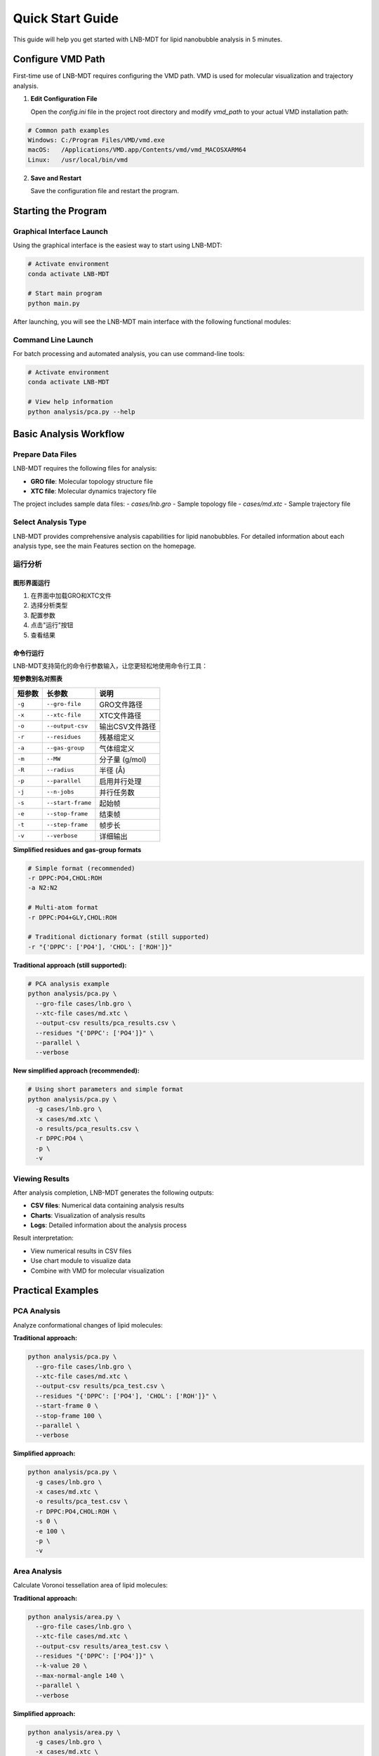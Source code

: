Quick Start Guide
=================

This guide will help you get started with LNB-MDT for lipid nanobubble analysis in 5 minutes.

Configure VMD Path
------------------

First-time use of LNB-MDT requires configuring the VMD path. VMD is used for molecular visualization and trajectory analysis.

1. **Edit Configuration File**
   
   Open the `config.ini` file in the project root directory and modify `vmd_path` to your actual VMD installation path:

.. code:: text

   # Common path examples
   Windows: C:/Program Files/VMD/vmd.exe
   macOS:   /Applications/VMD.app/Contents/vmd/vmd_MACOSXARM64
   Linux:   /usr/local/bin/vmd

2. **Save and Restart**
   
   Save the configuration file and restart the program.

Starting the Program
--------------------

Graphical Interface Launch
~~~~~~~~~~~~~~~~~~~~~~~~~~

Using the graphical interface is the easiest way to start using LNB-MDT:

.. code:: python

   # Activate environment
   conda activate LNB-MDT
   
   # Start main program
   python main.py

After launching, you will see the LNB-MDT main interface with the following functional modules:

.. raw:: html

   <div style="display: grid; grid-template-columns: repeat(auto-fit, minmax(200px, 1fr)); gap: 15px; margin: 20px 0;">

   <div style="background: linear-gradient(135deg, #f093fb 0%, #f5576c 100%); color: white; padding: 10px; border-radius: 8px; text-align: center;">
   <h4 style="margin-center: 0;">🧬 Generation Module</h4>
   </div>

   <div style="background: linear-gradient(135deg, #4facfe 0%, #00f2fe 100%); color: white; padding: 10px; border-radius: 8px; text-align: center;">
   <h4 style="margin-center: 0;">📊 Analysis Module</h4>
   </div>

   <div style="background: linear-gradient(135deg, #43e97b 0%, #38f9d7 100%); color: white; padding: 10px; border-radius: 8px; text-align: center;">
   <h4 style="margin-center: 0;">📈 Figure Module</h4>
   </div>

   <div style="background: linear-gradient(135deg, #fa709a 0%, #fee140 100%); color: white; padding: 10px; border-radius: 8px; text-align: center;">
   <h4 style="margin-center: 0;">🔧 VMD Module</h4>
   </div>

   </div>

Command Line Launch
~~~~~~~~~~~~~~~~~~~

For batch processing and automated analysis, you can use command-line tools:

.. code:: python

   # Activate environment
   conda activate LNB-MDT
   
   # View help information
   python analysis/pca.py --help

Basic Analysis Workflow
-----------------------

Prepare Data Files
~~~~~~~~~~~~~~~~~~

LNB-MDT requires the following files for analysis:

- **GRO file**: Molecular topology structure file
- **XTC file**: Molecular dynamics trajectory file

The project includes sample data files:
- `cases/lnb.gro` - Sample topology file  
- `cases/md.xtc` - Sample trajectory file

Select Analysis Type
~~~~~~~~~~~~~~~~~~~~

LNB-MDT provides comprehensive analysis capabilities for lipid nanobubbles. For detailed information about each analysis type, see the main Features section on the homepage.


运行分析
~~~~~~~~

图形界面运行
^^^^^^^^^^^^

1. 在界面中加载GRO和XTC文件
2. 选择分析类型
3. 配置参数
4. 点击"运行"按钮
5. 查看结果

命令行运行
^^^^^^^^^^

LNB-MDT支持简化的命令行参数输入，让您更轻松地使用命令行工具：

**短参数别名对照表**

+-------------------------------+-------------------------------+----------------------------+
| 短参数                        | 长参数                        | 说明                       |
+===============================+===============================+============================+
| ``-g``                        | ``--gro-file``                | GRO文件路径                |
+-------------------------------+-------------------------------+----------------------------+
| ``-x``                        | ``--xtc-file``                | XTC文件路径                |
+-------------------------------+-------------------------------+----------------------------+
| ``-o``                        | ``--output-csv``              | 输出CSV文件路径            |
+-------------------------------+-------------------------------+----------------------------+
| ``-r``                        | ``--residues``                | 残基组定义                 |
+-------------------------------+-------------------------------+----------------------------+
| ``-a``                        | ``--gas-group``               | 气体组定义                 |
+-------------------------------+-------------------------------+----------------------------+
| ``-m``                        | ``--MW``                      | 分子量 (g/mol)             |
+-------------------------------+-------------------------------+----------------------------+
| ``-R``                        | ``--radius``                  | 半径 (Å)                   |
+-------------------------------+-------------------------------+----------------------------+
| ``-p``                        | ``--parallel``                | 启用并行处理               |
+-------------------------------+-------------------------------+----------------------------+
| ``-j``                        | ``--n-jobs``                  | 并行任务数                 |
+-------------------------------+-------------------------------+----------------------------+
| ``-s``                        | ``--start-frame``             | 起始帧                     |
+-------------------------------+-------------------------------+----------------------------+
| ``-e``                        | ``--stop-frame``              | 结束帧                     |
+-------------------------------+-------------------------------+----------------------------+
| ``-t``                        | ``--step-frame``              | 帧步长                     |
+-------------------------------+-------------------------------+----------------------------+
| ``-v``                        | ``--verbose``                 | 详细输出                   |
+-------------------------------+-------------------------------+----------------------------+

**Simplified residues and gas-group formats**

.. code-block:: python

   # Simple format (recommended)
   -r DPPC:PO4,CHOL:ROH
   -a N2:N2
   
   # Multi-atom format
   -r DPPC:PO4+GLY,CHOL:ROH
   
   # Traditional dictionary format (still supported)
   -r "{'DPPC': ['PO4'], 'CHOL': ['ROH']}"

**Traditional approach (still supported):**

.. code-block:: python

   # PCA analysis example
   python analysis/pca.py \
     --gro-file cases/lnb.gro \
     --xtc-file cases/md.xtc \
     --output-csv results/pca_results.csv \
     --residues "{'DPPC': ['PO4']}" \
     --parallel \
     --verbose

**New simplified approach (recommended):**

.. code-block:: python

   # Using short parameters and simple format
   python analysis/pca.py \
     -g cases/lnb.gro \
     -x cases/md.xtc \
     -o results/pca_results.csv \
     -r DPPC:PO4 \
     -p \
     -v

Viewing Results
~~~~~~~~~~~~~~~

After analysis completion, LNB-MDT generates the following outputs:

- **CSV files**: Numerical data containing analysis results
- **Charts**: Visualization of analysis results  
- **Logs**: Detailed information about the analysis process

Result interpretation:

- View numerical results in CSV files
- Use chart module to visualize data
- Combine with VMD for molecular visualization

Practical Examples
-------------------

PCA Analysis
~~~~~~~~~~~~

Analyze conformational changes of lipid molecules:

**Traditional approach:**

.. code-block:: python

   python analysis/pca.py \
     --gro-file cases/lnb.gro \
     --xtc-file cases/md.xtc \
     --output-csv results/pca_test.csv \
     --residues "{'DPPC': ['PO4'], 'CHOL': ['ROH']}" \
     --start-frame 0 \
     --stop-frame 100 \
     --parallel \
     --verbose

**Simplified approach:**

.. code-block:: python

   python analysis/pca.py \
     -g cases/lnb.gro \
     -x cases/md.xtc \
     -o results/pca_test.csv \
     -r DPPC:PO4,CHOL:ROH \
     -s 0 \
     -e 100 \
     -p \
     -v

Area Analysis
~~~~~~~~~~~~~

Calculate Voronoi tessellation area of lipid molecules:

**Traditional approach:**

.. code-block:: python

   python analysis/area.py \
     --gro-file cases/lnb.gro \
     --xtc-file cases/md.xtc \
     --output-csv results/area_test.csv \
     --residues "{'DPPC': ['PO4']}" \
     --k-value 20 \
     --max-normal-angle 140 \
     --parallel \
     --verbose

**Simplified approach:**

.. code-block:: python

   python analysis/area.py \
     -g cases/lnb.gro \
     -x cases/md.xtc \
     -o results/area_test.csv \
     -r DPPC:PO4 \
     -k 20 \
     --max-normal-angle 140 \
     -p \
     -v

Curvature Analysis
~~~~~~~~~~~~~~~~~~

Calculate curvature properties of lipid membranes:

**Traditional approach:**

.. code-block:: python

   python analysis/curvature.py \
     --gro-file cases/lnb.gro \
     --xtc-file cases/md.xtc \
     --output-csv results/curvature_test.csv \
     --residues "{'DPPC': ['PO4']}" \
     --k-value 20 \
     --method mean \
     --parallel \
     --verbose

**Simplified approach:**

.. code-block:: python

   python analysis/curvature.py \
     -g cases/lnb.gro \
     -x cases/md.xtc \
     -o results/curvature_test.csv \
     -r DPPC:PO4 \
     -k 20 \
     -M mean \
     -p \
     -v

Density Analysis
~~~~~~~~~~~~~~~~

Analyze gas density changes over time in bubbles:

**Simplified approach (recommended):**

.. code-block:: python

   python analysis/densitywithframe.py \
     -g cases/lnb.gro \
     -x cases/md.xtc \
     -o results/density_test.csv \
     -r DPPC:PO4,CHOL:ROH \
     -a N2:N2 \
     -m 14 \
     -R 50 \
     -p \
     -v


VMD Integration
---------------

LNB-MDT supports seamless integration with VMD for molecular visualization and trajectory analysis.

VMD Path Configuration
~~~~~~~~~~~~~~~~~~~~~~

First-time use requires configuring the VMD path:

1. **Find VMD Installation Path**

.. code:: text

   Windows: Usually at C:/Program Files/VMD/vmd.exe
   macOS:   Usually at /Applications/VMD.app/Contents/vmd/vmd_MACOSXARM64
   Linux:   Usually at /usr/local/bin/vmd

2. **Edit Configuration File**
   
   Open the `config.ini` file in the project root directory and modify `vmd_path` to your actual VMD installation path:

.. code:: ini

   [VMD]
   vmd_path = /Applications/VMD.app/Contents/vmd/vmd_MACOSXARM64

3. **Verify Configuration**
   
   Save the configuration file and restart the LNB-MDT program.

Starting VMD
~~~~~~~~~~~~

Graphical interface launch:

1. Click the "Start VMD" button
2. Wait for VMD to start
3. Drag CSV files to the VMD window
4. Select molecules for visualization

Command line launch:

.. code:: python

   # Start VMD
   python -c "from modules.vmd_control import VMDTcp; vmd = VMDTcp(); vmd.start()"

Visualization Operations
~~~~~~~~~~~~~~~~~~~~~~~~

Operation steps:

1. Load analysis results in LNB-MDT
2. Select frames and molecules to visualize
3. VMD automatically jumps to the corresponding frame
4. Highlight selected molecules
5. Adjust visualization parameters

Next Steps
----------

Congratulations! You have successfully completed the LNB-MDT quick start!

What you can do next:

- Learn advanced usage of :doc:`analysis_modules`  
- Check :doc:`api_reference` for API details

